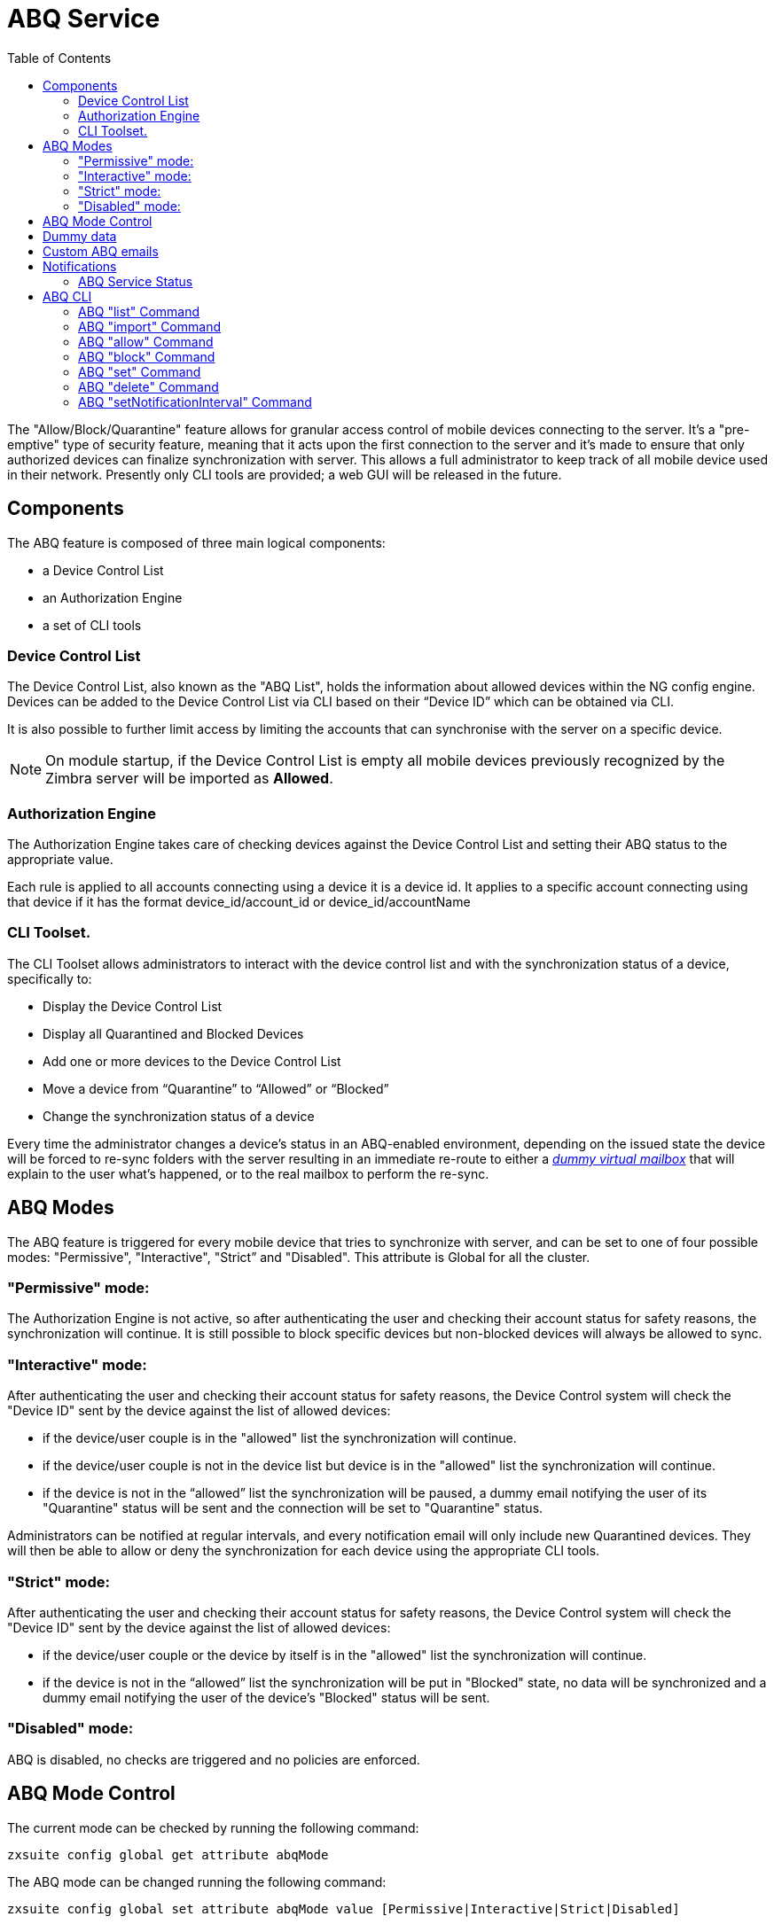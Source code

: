 = ABQ Service
:toc:

// Conditionally include version introduction, to only appear in specified release
ifeval::["{product-version}" == "8.8.9"]
New for {product-name} {product-version},
endif::[]
//
The "Allow/Block/Quarantine" feature allows for granular access control of mobile devices connecting to the server. It's a "pre-emptive" type
of security feature, meaning that it acts upon the first connection to the server and it's made to ensure that only authorized devices can
finalize synchronization with server. This allows a full administrator to keep track of all mobile device used in their network.
Presently only CLI tools are provided; a web GUI will be released in the future.

== Components
The ABQ feature is composed of three main logical components:

- a Device Control List
- an Authorization Engine
- a set of CLI tools

=== Device Control List
The Device Control List, also known as the "ABQ List", holds the information about allowed devices within the NG config engine.
Devices can be added to the Device Control List via CLI based on their “Device ID” which can be obtained via CLI.

It is also possible to further limit access by limiting the accounts that can synchronise with the server on a specific device.

NOTE: On module startup, if the Device Control List is empty all mobile devices previously recognized by the
Zimbra server will be imported as *Allowed*.

=== Authorization Engine
The Authorization Engine takes care of checking devices against the Device Control List and setting their ABQ status to the appropriate
value.

Each rule is applied to all accounts connecting using a device it is a device id. It applies to a specific account connecting using that device if it has the format device_id/account_id or device_id/accountName

=== CLI Toolset.
The CLI Toolset allows administrators to interact with the device control list and with the synchronization status of a device, specifically to:

- Display the Device Control List
- Display all Quarantined and Blocked Devices
- Add one or more devices to the Device Control List
- Move a device from “Quarantine” to “Allowed” or “Blocked”
- Change the synchronization status of a device

Every time the administrator changes a device's status in an ABQ-enabled environment,
depending on the issued state the device will be forced to re-sync folders with the server
resulting in an immediate re-route to either a <<Dummy data,_dummy virtual mailbox_>> that will explain to the user what's happened,
or to the real mailbox to perform the re-sync.

== ABQ Modes
The ABQ feature is triggered for every mobile device that tries to synchronize with server, and can be set to one of four possible modes:
"Permissive", "Interactive", "Strict” and "Disabled". This attribute is Global for all the cluster.

=== "Permissive" mode:
The Authorization Engine is not active, so after authenticating the user and checking their account status for safety reasons, the
synchronization will continue. It is still possible to block specific devices but non-blocked devices will always be allowed to sync.

=== "Interactive" mode:
After authenticating the user and checking their account status for safety reasons, the Device Control system will check the "Device ID"
sent by the device against the list of allowed devices:

- if the device/user couple is in the "allowed" list the synchronization will continue.
- if the device/user couple is not in the device list but device is in the "allowed" list the synchronization will continue.
- if the device is not in the “allowed” list the synchronization will be paused, a dummy email notifying the user of its
"Quarantine" status will be sent and the connection will be set to "Quarantine" status.

Administrators can be notified at regular intervals, and every notification email will only include new Quarantined devices.
They will then be able to allow or deny the synchronization for each device using the appropriate CLI tools.

=== "Strict" mode:
After authenticating the user and checking their account status for safety reasons, the Device Control system will check the "Device ID"
sent by the device against the list of allowed devices:

- if the device/user couple or the device by itself is in the "allowed" list the synchronization will continue.
- if the device is not in the “allowed” list the synchronization will be put in "Blocked" state, no data will be synchronized and a
dummy email notifying the user of the device's "Blocked" status will be sent.

=== "Disabled" mode:
ABQ is disabled, no checks are triggered and no policies are enforced.

== ABQ Mode Control
The current mode can be checked by running the following command:

[source,bash]
----
zxsuite config global get attribute abqMode
----
The ABQ mode can be changed running the following command:

[source,bash]
----
zxsuite config global set attribute abqMode value [Permissive|Interactive|Strict|Disabled]
----

== Dummy data
The feature makes use of “Dummy emails” and a “Dummy mailbox” to put devices on hold while waiting for authorization (Interactive Mode)
or to notify their “Blocked” status (Permissive Mode, Interactive Mode and Strict Mode).

The Dummy Mailbox is a virtual mailbox consisting of only an “Inbox” folder that will be synchronized to the device while this is in either
Quarantine or Block status. Dummy Emails are predefined email messages that are synchronized to a device in Quarantine or Block status to
alert the user. For now these messages aren't customizable, and will be localized in the future. Whenever the ABQ status of a device is
changed, the device's sync state will be reset.

This was designed to make sure the user knows what’s happening, the alternative being forcing the synchronization to fail with no descriptive
response for the user itself – which would likely cause a significant overhead on support calls.

== Custom ABQ emails
Quarantine and block dummy emails can be customized by using the `zxsuite mobile setABQMessage` message command.

Messages can be customized globally or by domain, and multiple languages can be set.

The `zxsuite mobile setABQMessage` command accepts the following parameters:

[cols="4*"]
|===
h|Parameter h|Type h|Value h|Default

|configLevel
|string
|global,domain
|global

|domain
|string
|
|only if config != global

|messageClass
|enum
|blocked,quarantined
|

|language
|enum
|locale (e.g. "en-us")
|system default

|from
|string
|
|Admin Address

|reply_to
|string
|
|N/A

|subject
|string
|
|Built-in default

|body_plain
|string
|
|Built-in default

|body_plain_file
|path
|Path to the file to use as plain text body
|N/A

|body_html
|string
|
|Built-in default

|body_html_file
|path
|Path to the file to use as html body
|N/A
|===

.Setup Example
Given two files, `/tmp/quarantine_body.txt` and `/tmp/quarantine_body.html` containing the French language plaintext and html message bodies and the `support@domain.com` support email address, the following command will set the quarantine message for the `domain.com` domain without affecting other domains or users:

`zxsuite mobile setABQMessage domain domain.com quarantined fr from support@domain.com body_plain_file /tmp/quarantine_body.txt body_html_file /tmp/quarantine_body.html`

WARNING: Before being able to customize the ABQ messages, a default must be set using `default` as the language in the command, e.g. +
 +
`zxsuite mobile setABQMessage global quarantined default [...]`

== Notifications
Administrators can be notified via email of quarantined devices at a specific interval defined by the `abqNotificationsInterval` NG
configuration attribute, expressed in milliseconds:

The interval can be checked by running the following command:

[source,bash]
----
zxsuite config global get attribute abqNotificationsInterval
----

The interval can be changed running the following command:

[source,bash]
----
zxsuite config global set attribute abqNotificationsInterval value [delay in milliseconds]
----
By default, the `abqNotificationsInterval` is set to 0 - meaning that no notifications will be delivered.

=== ABQ Service Status
The ABQ service status can be checked running the following command:

[source,bash]
----
zxsuite mobile getServices
----

The service can be stopped or started using the default service control of the Mobile NG module:

[source,bash]
----
zxsuite mobile doStartService abq
zxsuite mobile doStopService abq
----

When mode is Disabled ABQ service won't automatically start and devices are always allowed to sync.

== ABQ CLI
A list of all ABQ CLI commands can be displayed running:

[source,bash]
----
$ zxsuite mobile abq

Allow/Block/Quarantine mobile devices management

    list                    - List devices.
                              zxsuite mobile ABQ list [attr1 value1 [attr2 value2...] ]

    add                     - add/import devices
                              zxsuite mobile ABQ add [attr1 value1 [attr2 value2...] ]

    allow                   - Allow synchronization for a quarantined device
                              zxsuite mobile ABQ allow {device_id}

    block                   - Deny synchronization for a quarantined device
                              zxsuite mobile ABQ block {device_id}

    set                     - Set synchronization status for a device
                              zxsuite mobile ABQ set {device_id} {Allowed|Blocked|Quarantined}

    delete                  - Delete device from ABQ
                              zxsuite mobile ABQ delete {device_id}

    setNotificationInterval - Set the notification interval for new quarantined devices
                              zxsuite mobile ABQ setNotificationInterval {45m|6h|1d|0}
----

=== ABQ "list" Command
List all devices ABQ status. The "status" argument will filter the list in order to only show devices in that specific status.

[source,bash]
----
$ zxsuite mobile abq list
List devices.

Syntax:
   zxsuite mobile ABQ list [attr1 value1 [attr2 value2...] ]


PARAMETER LIST

NAME        TYPE    EXPECTED VALUES
status(O)   String  Allowed|Blocked|Quarantined

(M) == mandatory parameter, (O) == optional parameter
----

Example:

[source,bash]
----
[zimbra@mail ~]$ zxsuite mobile abq list

        devices

                device_id   androidc133785981
                status      Quarantined

                device_id   androidc1024711770
                status      Blocked

                device_id   SAMSUNG1239862958
                status      Allowed
----

=== ABQ "import" Command
This command imports a list of device ids from a file, and always requires two parameters:
an Input File with a list of Device IDs separated by a newline and the "status" the imported device(s) will be set to.

[source,bash]
----
[zimbra@mail ~]$ zxsuite mobile abq import
command import requires more parameters

Syntax:
    zxsuite mobile ABQ import {Path to file} {Allowed|Blocked|Quarantined}

PARAMETER LIST

NAME            TYPE        EXPECTED VALUES
input_file(M)   String      Path to file
status(M)       String      Allowed|Blocked|Quarantined

(M) == mandatory parameter, (O) == optional parameter

Usage example:

zxsuite mobile ABQ import /path/to/file Allowed
----

Example:

[source,bash]
----
[zimbra@mail ~]$ zxsuite mobile abq import /tmp/list Allowed
3 devices added

[zimbra@mail ~]$ cat /tmp/list
androidc133785981
androidc1024711770
SAMSUNG1239862958/user@domain.com
----

In the example above, devices `androidc133785981` and `androidc1024711770` are allowed to sync entirely regardless of the account, while device `SAMSUNG1239862958` can only synchronize the `\user@domain.com` account

=== ABQ "allow" Command
This is a specific command for quarantined device, and sets device status to *Allowed*.

[source,bash]
----
$ zxsuite mobile abq allow
Allow synchronization for a quarantined device

Syntax:
   zxsuite mobile ABQ allow {device_id} [attr1 value1 [attr2 value2...]]

PARAMETER LIST

NAME            TYPE      EXPECTED VALUES
device_id(M)    String
account(O)      String    27ee8dd9-d813-4ca7-a988-580df0027a58|user1@example.com


(M) == mandatory parameter, (O) == optional parameter
----

=== ABQ "block" Command
This is a specific command for quarantined device, and sets device status to *Blocked*.

[source,bash]
----
$ zxsuite mobile abq block
Deny synchronization for a quarantined device

Syntax:
   zxsuite mobile ABQ block {device_id} [attr1 value1 [attr2 value2...]]

PARAMETER LIST

NAME            TYPE      EXPECTED VALUES
device_id(M)    String
account(O)      String    27ee8dd9-d813-4ca7-a988-580df0027a58|user1@example.com

(M) == mandatory parameter, (O) == optional parameter
----

=== ABQ "set" Command
Set any status for any single device (either known or unknown).

[source,bash]
----
$ zxsuite mobile abq set
Set synchronization status for a device

Syntax:
   zxsuite mobile ABQ set {device_id} {Allowed|Blocked|Quarantined} [attr1 value1 [attr2 value2...]]

PARAMETER LIST

NAME            TYPE      EXPECTED VALUES
device_id(M)    String
status(M)       String    Allowed|Blocked|Quarantined
account(O)      String    27ee8dd9-d813-4ca7-a988-580df0027a58|user1@example.com

(M) == mandatory parameter, (O) == optional parameter
----

=== ABQ "delete" Command
Delete a device from all lists.

[source,bash]
----
$ zxsuite help mobile abq delete
Delete device from ABQ

Syntax:
   zxsuite mobile ABQ delete {device_id} [attr1 value1 [attr2 value2...]]

PARAMETER LIST

NAME            TYPE      EXPECTED VALUES
device_id(M)    String
account(O)      String    27ee8dd9-d813-4ca7-a988-580df0027a58|user1@example.com

(M) == mandatory parameter, (O) == optional parameter
----

=== ABQ "setNotificationInterval" Command
Set notification interval for new quarantined devices.

[source,bash]
----
$ zxsuite mobile abq setNotificationInterval
command setNotificationInterval requires more parameters

Syntax:
    zxsuite mobile ABQ setNotificationInterval {45m|6h|1d}

PARAMETER LIST

NAME            TYPE        EXPECTED VALUES
interval(M)     String      45m|6h|1d

(M) == mandatory parameter, (O) == optional parameter

Usage example:

Set notification of new quarantined devices every 45 minutes
    zxsuite mobile abq setNotificationInterval 45m
Set notification of new quarantined devices every 6 hours
    zxsuite mobile abq setNotificationInterval 6h
Set notification of new quarantined devices once every day
    zxsuite mobile abq setNotificationInterval 1d
Disable notifications of new quarantined devices
    zxsuite mobile abq setNotificationInterval 0
----
